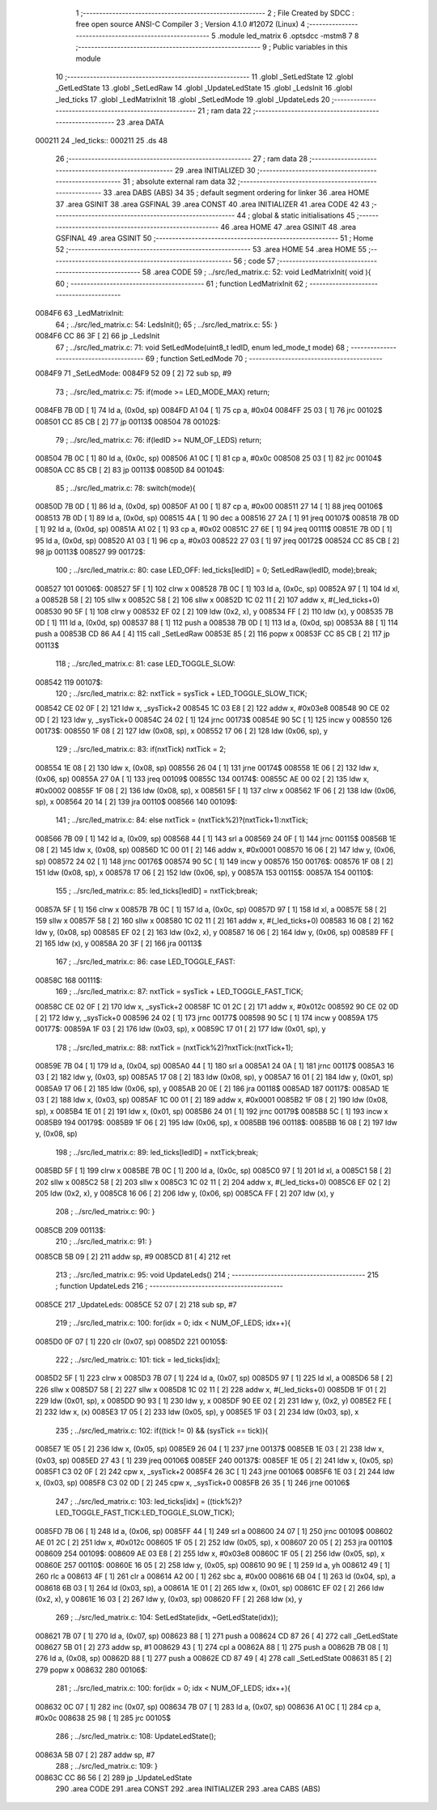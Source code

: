                                       1 ;--------------------------------------------------------
                                      2 ; File Created by SDCC : free open source ANSI-C Compiler
                                      3 ; Version 4.1.0 #12072 (Linux)
                                      4 ;--------------------------------------------------------
                                      5 	.module led_matrix
                                      6 	.optsdcc -mstm8
                                      7 	
                                      8 ;--------------------------------------------------------
                                      9 ; Public variables in this module
                                     10 ;--------------------------------------------------------
                                     11 	.globl _SetLedState
                                     12 	.globl _GetLedState
                                     13 	.globl _SetLedRaw
                                     14 	.globl _UpdateLedState
                                     15 	.globl _LedsInit
                                     16 	.globl _led_ticks
                                     17 	.globl _LedMatrixInit
                                     18 	.globl _SetLedMode
                                     19 	.globl _UpdateLeds
                                     20 ;--------------------------------------------------------
                                     21 ; ram data
                                     22 ;--------------------------------------------------------
                                     23 	.area DATA
      000211                         24 _led_ticks::
      000211                         25 	.ds 48
                                     26 ;--------------------------------------------------------
                                     27 ; ram data
                                     28 ;--------------------------------------------------------
                                     29 	.area INITIALIZED
                                     30 ;--------------------------------------------------------
                                     31 ; absolute external ram data
                                     32 ;--------------------------------------------------------
                                     33 	.area DABS (ABS)
                                     34 
                                     35 ; default segment ordering for linker
                                     36 	.area HOME
                                     37 	.area GSINIT
                                     38 	.area GSFINAL
                                     39 	.area CONST
                                     40 	.area INITIALIZER
                                     41 	.area CODE
                                     42 
                                     43 ;--------------------------------------------------------
                                     44 ; global & static initialisations
                                     45 ;--------------------------------------------------------
                                     46 	.area HOME
                                     47 	.area GSINIT
                                     48 	.area GSFINAL
                                     49 	.area GSINIT
                                     50 ;--------------------------------------------------------
                                     51 ; Home
                                     52 ;--------------------------------------------------------
                                     53 	.area HOME
                                     54 	.area HOME
                                     55 ;--------------------------------------------------------
                                     56 ; code
                                     57 ;--------------------------------------------------------
                                     58 	.area CODE
                                     59 ;	../src/led_matrix.c: 52: void LedMatrixInit( void ){
                                     60 ;	-----------------------------------------
                                     61 ;	 function LedMatrixInit
                                     62 ;	-----------------------------------------
      0084F6                         63 _LedMatrixInit:
                                     64 ;	../src/led_matrix.c: 54: LedsInit();
                                     65 ;	../src/led_matrix.c: 55: }
      0084F6 CC 86 3F         [ 2]   66 	jp	_LedsInit
                                     67 ;	../src/led_matrix.c: 71: void SetLedMode(uint8_t ledID, enum led_mode_t mode)
                                     68 ;	-----------------------------------------
                                     69 ;	 function SetLedMode
                                     70 ;	-----------------------------------------
      0084F9                         71 _SetLedMode:
      0084F9 52 09            [ 2]   72 	sub	sp, #9
                                     73 ;	../src/led_matrix.c: 75: if(mode >= LED_MODE_MAX) return;
      0084FB 7B 0D            [ 1]   74 	ld	a, (0x0d, sp)
      0084FD A1 04            [ 1]   75 	cp	a, #0x04
      0084FF 25 03            [ 1]   76 	jrc	00102$
      008501 CC 85 CB         [ 2]   77 	jp	00113$
      008504                         78 00102$:
                                     79 ;	../src/led_matrix.c: 76: if(ledID >= NUM_OF_LEDS) return;
      008504 7B 0C            [ 1]   80 	ld	a, (0x0c, sp)
      008506 A1 0C            [ 1]   81 	cp	a, #0x0c
      008508 25 03            [ 1]   82 	jrc	00104$
      00850A CC 85 CB         [ 2]   83 	jp	00113$
      00850D                         84 00104$:
                                     85 ;	../src/led_matrix.c: 78: switch(mode){
      00850D 7B 0D            [ 1]   86 	ld	a, (0x0d, sp)
      00850F A1 00            [ 1]   87 	cp	a, #0x00
      008511 27 14            [ 1]   88 	jreq	00106$
      008513 7B 0D            [ 1]   89 	ld	a, (0x0d, sp)
      008515 4A               [ 1]   90 	dec	a
      008516 27 2A            [ 1]   91 	jreq	00107$
      008518 7B 0D            [ 1]   92 	ld	a, (0x0d, sp)
      00851A A1 02            [ 1]   93 	cp	a, #0x02
      00851C 27 6E            [ 1]   94 	jreq	00111$
      00851E 7B 0D            [ 1]   95 	ld	a, (0x0d, sp)
      008520 A1 03            [ 1]   96 	cp	a, #0x03
      008522 27 03            [ 1]   97 	jreq	00172$
      008524 CC 85 CB         [ 2]   98 	jp	00113$
      008527                         99 00172$:
                                    100 ;	../src/led_matrix.c: 80: case LED_OFF: led_ticks[ledID] = 0; SetLedRaw(ledID, mode);break;
      008527                        101 00106$:
      008527 5F               [ 1]  102 	clrw	x
      008528 7B 0C            [ 1]  103 	ld	a, (0x0c, sp)
      00852A 97               [ 1]  104 	ld	xl, a
      00852B 58               [ 2]  105 	sllw	x
      00852C 58               [ 2]  106 	sllw	x
      00852D 1C 02 11         [ 2]  107 	addw	x, #(_led_ticks+0)
      008530 90 5F            [ 1]  108 	clrw	y
      008532 EF 02            [ 2]  109 	ldw	(0x2, x), y
      008534 FF               [ 2]  110 	ldw	(x), y
      008535 7B 0D            [ 1]  111 	ld	a, (0x0d, sp)
      008537 88               [ 1]  112 	push	a
      008538 7B 0D            [ 1]  113 	ld	a, (0x0d, sp)
      00853A 88               [ 1]  114 	push	a
      00853B CD 86 A4         [ 4]  115 	call	_SetLedRaw
      00853E 85               [ 2]  116 	popw	x
      00853F CC 85 CB         [ 2]  117 	jp	00113$
                                    118 ;	../src/led_matrix.c: 81: case LED_TOGGLE_SLOW: 
      008542                        119 00107$:
                                    120 ;	../src/led_matrix.c: 82: nxtTick = sysTick + LED_TOGGLE_SLOW_TICK;
      008542 CE 02 0F         [ 2]  121 	ldw	x, _sysTick+2
      008545 1C 03 E8         [ 2]  122 	addw	x, #0x03e8
      008548 90 CE 02 0D      [ 2]  123 	ldw	y, _sysTick+0
      00854C 24 02            [ 1]  124 	jrnc	00173$
      00854E 90 5C            [ 1]  125 	incw	y
      008550                        126 00173$:
      008550 1F 08            [ 2]  127 	ldw	(0x08, sp), x
      008552 17 06            [ 2]  128 	ldw	(0x06, sp), y
                                    129 ;	../src/led_matrix.c: 83: if(nxtTick) nxtTick = 2;
      008554 1E 08            [ 2]  130 	ldw	x, (0x08, sp)
      008556 26 04            [ 1]  131 	jrne	00174$
      008558 1E 06            [ 2]  132 	ldw	x, (0x06, sp)
      00855A 27 0A            [ 1]  133 	jreq	00109$
      00855C                        134 00174$:
      00855C AE 00 02         [ 2]  135 	ldw	x, #0x0002
      00855F 1F 08            [ 2]  136 	ldw	(0x08, sp), x
      008561 5F               [ 1]  137 	clrw	x
      008562 1F 06            [ 2]  138 	ldw	(0x06, sp), x
      008564 20 14            [ 2]  139 	jra	00110$
      008566                        140 00109$:
                                    141 ;	../src/led_matrix.c: 84: else nxtTick = (nxtTick%2)?(nxtTick+1):nxtTick;
      008566 7B 09            [ 1]  142 	ld	a, (0x09, sp)
      008568 44               [ 1]  143 	srl	a
      008569 24 0F            [ 1]  144 	jrnc	00115$
      00856B 1E 08            [ 2]  145 	ldw	x, (0x08, sp)
      00856D 1C 00 01         [ 2]  146 	addw	x, #0x0001
      008570 16 06            [ 2]  147 	ldw	y, (0x06, sp)
      008572 24 02            [ 1]  148 	jrnc	00176$
      008574 90 5C            [ 1]  149 	incw	y
      008576                        150 00176$:
      008576 1F 08            [ 2]  151 	ldw	(0x08, sp), x
      008578 17 06            [ 2]  152 	ldw	(0x06, sp), y
      00857A                        153 00115$:
      00857A                        154 00110$:
                                    155 ;	../src/led_matrix.c: 85: led_ticks[ledID] = nxtTick;break;
      00857A 5F               [ 1]  156 	clrw	x
      00857B 7B 0C            [ 1]  157 	ld	a, (0x0c, sp)
      00857D 97               [ 1]  158 	ld	xl, a
      00857E 58               [ 2]  159 	sllw	x
      00857F 58               [ 2]  160 	sllw	x
      008580 1C 02 11         [ 2]  161 	addw	x, #(_led_ticks+0)
      008583 16 08            [ 2]  162 	ldw	y, (0x08, sp)
      008585 EF 02            [ 2]  163 	ldw	(0x2, x), y
      008587 16 06            [ 2]  164 	ldw	y, (0x06, sp)
      008589 FF               [ 2]  165 	ldw	(x), y
      00858A 20 3F            [ 2]  166 	jra	00113$
                                    167 ;	../src/led_matrix.c: 86: case LED_TOGGLE_FAST: 
      00858C                        168 00111$:
                                    169 ;	../src/led_matrix.c: 87: nxtTick = sysTick + LED_TOGGLE_FAST_TICK;
      00858C CE 02 0F         [ 2]  170 	ldw	x, _sysTick+2
      00858F 1C 01 2C         [ 2]  171 	addw	x, #0x012c
      008592 90 CE 02 0D      [ 2]  172 	ldw	y, _sysTick+0
      008596 24 02            [ 1]  173 	jrnc	00177$
      008598 90 5C            [ 1]  174 	incw	y
      00859A                        175 00177$:
      00859A 1F 03            [ 2]  176 	ldw	(0x03, sp), x
      00859C 17 01            [ 2]  177 	ldw	(0x01, sp), y
                                    178 ;	../src/led_matrix.c: 88: nxtTick = (nxtTick%2)?nxtTick:(nxtTick+1);
      00859E 7B 04            [ 1]  179 	ld	a, (0x04, sp)
      0085A0 44               [ 1]  180 	srl	a
      0085A1 24 0A            [ 1]  181 	jrnc	00117$
      0085A3 16 03            [ 2]  182 	ldw	y, (0x03, sp)
      0085A5 17 08            [ 2]  183 	ldw	(0x08, sp), y
      0085A7 16 01            [ 2]  184 	ldw	y, (0x01, sp)
      0085A9 17 06            [ 2]  185 	ldw	(0x06, sp), y
      0085AB 20 0E            [ 2]  186 	jra	00118$
      0085AD                        187 00117$:
      0085AD 1E 03            [ 2]  188 	ldw	x, (0x03, sp)
      0085AF 1C 00 01         [ 2]  189 	addw	x, #0x0001
      0085B2 1F 08            [ 2]  190 	ldw	(0x08, sp), x
      0085B4 1E 01            [ 2]  191 	ldw	x, (0x01, sp)
      0085B6 24 01            [ 1]  192 	jrnc	00179$
      0085B8 5C               [ 1]  193 	incw	x
      0085B9                        194 00179$:
      0085B9 1F 06            [ 2]  195 	ldw	(0x06, sp), x
      0085BB                        196 00118$:
      0085BB 16 08            [ 2]  197 	ldw	y, (0x08, sp)
                                    198 ;	../src/led_matrix.c: 89: led_ticks[ledID] = nxtTick;break;
      0085BD 5F               [ 1]  199 	clrw	x
      0085BE 7B 0C            [ 1]  200 	ld	a, (0x0c, sp)
      0085C0 97               [ 1]  201 	ld	xl, a
      0085C1 58               [ 2]  202 	sllw	x
      0085C2 58               [ 2]  203 	sllw	x
      0085C3 1C 02 11         [ 2]  204 	addw	x, #(_led_ticks+0)
      0085C6 EF 02            [ 2]  205 	ldw	(0x2, x), y
      0085C8 16 06            [ 2]  206 	ldw	y, (0x06, sp)
      0085CA FF               [ 2]  207 	ldw	(x), y
                                    208 ;	../src/led_matrix.c: 90: }
      0085CB                        209 00113$:
                                    210 ;	../src/led_matrix.c: 91: }
      0085CB 5B 09            [ 2]  211 	addw	sp, #9
      0085CD 81               [ 4]  212 	ret
                                    213 ;	../src/led_matrix.c: 95: void UpdateLeds()
                                    214 ;	-----------------------------------------
                                    215 ;	 function UpdateLeds
                                    216 ;	-----------------------------------------
      0085CE                        217 _UpdateLeds:
      0085CE 52 07            [ 2]  218 	sub	sp, #7
                                    219 ;	../src/led_matrix.c: 100: for(idx = 0; idx < NUM_OF_LEDS; idx++){
      0085D0 0F 07            [ 1]  220 	clr	(0x07, sp)
      0085D2                        221 00105$:
                                    222 ;	../src/led_matrix.c: 101: tick = led_ticks[idx];
      0085D2 5F               [ 1]  223 	clrw	x
      0085D3 7B 07            [ 1]  224 	ld	a, (0x07, sp)
      0085D5 97               [ 1]  225 	ld	xl, a
      0085D6 58               [ 2]  226 	sllw	x
      0085D7 58               [ 2]  227 	sllw	x
      0085D8 1C 02 11         [ 2]  228 	addw	x, #(_led_ticks+0)
      0085DB 1F 01            [ 2]  229 	ldw	(0x01, sp), x
      0085DD 90 93            [ 1]  230 	ldw	y, x
      0085DF 90 EE 02         [ 2]  231 	ldw	y, (0x2, y)
      0085E2 FE               [ 2]  232 	ldw	x, (x)
      0085E3 17 05            [ 2]  233 	ldw	(0x05, sp), y
      0085E5 1F 03            [ 2]  234 	ldw	(0x03, sp), x
                                    235 ;	../src/led_matrix.c: 102: if((tick != 0) && (sysTick == tick)){
      0085E7 1E 05            [ 2]  236 	ldw	x, (0x05, sp)
      0085E9 26 04            [ 1]  237 	jrne	00137$
      0085EB 1E 03            [ 2]  238 	ldw	x, (0x03, sp)
      0085ED 27 43            [ 1]  239 	jreq	00106$
      0085EF                        240 00137$:
      0085EF 1E 05            [ 2]  241 	ldw	x, (0x05, sp)
      0085F1 C3 02 0F         [ 2]  242 	cpw	x, _sysTick+2
      0085F4 26 3C            [ 1]  243 	jrne	00106$
      0085F6 1E 03            [ 2]  244 	ldw	x, (0x03, sp)
      0085F8 C3 02 0D         [ 2]  245 	cpw	x, _sysTick+0
      0085FB 26 35            [ 1]  246 	jrne	00106$
                                    247 ;	../src/led_matrix.c: 103: led_ticks[idx] = ((tick%2)?LED_TOGGLE_FAST_TICK:LED_TOGGLE_SLOW_TICK);
      0085FD 7B 06            [ 1]  248 	ld	a, (0x06, sp)
      0085FF 44               [ 1]  249 	srl	a
      008600 24 07            [ 1]  250 	jrnc	00109$
      008602 AE 01 2C         [ 2]  251 	ldw	x, #0x012c
      008605 1F 05            [ 2]  252 	ldw	(0x05, sp), x
      008607 20 05            [ 2]  253 	jra	00110$
      008609                        254 00109$:
      008609 AE 03 E8         [ 2]  255 	ldw	x, #0x03e8
      00860C 1F 05            [ 2]  256 	ldw	(0x05, sp), x
      00860E                        257 00110$:
      00860E 16 05            [ 2]  258 	ldw	y, (0x05, sp)
      008610 90 9E            [ 1]  259 	ld	a, yh
      008612 49               [ 1]  260 	rlc	a
      008613 4F               [ 1]  261 	clr	a
      008614 A2 00            [ 1]  262 	sbc	a, #0x00
      008616 6B 04            [ 1]  263 	ld	(0x04, sp), a
      008618 6B 03            [ 1]  264 	ld	(0x03, sp), a
      00861A 1E 01            [ 2]  265 	ldw	x, (0x01, sp)
      00861C EF 02            [ 2]  266 	ldw	(0x2, x), y
      00861E 16 03            [ 2]  267 	ldw	y, (0x03, sp)
      008620 FF               [ 2]  268 	ldw	(x), y
                                    269 ;	../src/led_matrix.c: 104: SetLedState(idx, ~GetLedState(idx));
      008621 7B 07            [ 1]  270 	ld	a, (0x07, sp)
      008623 88               [ 1]  271 	push	a
      008624 CD 87 26         [ 4]  272 	call	_GetLedState
      008627 5B 01            [ 2]  273 	addw	sp, #1
      008629 43               [ 1]  274 	cpl	a
      00862A 88               [ 1]  275 	push	a
      00862B 7B 08            [ 1]  276 	ld	a, (0x08, sp)
      00862D 88               [ 1]  277 	push	a
      00862E CD 87 49         [ 4]  278 	call	_SetLedState
      008631 85               [ 2]  279 	popw	x
      008632                        280 00106$:
                                    281 ;	../src/led_matrix.c: 100: for(idx = 0; idx < NUM_OF_LEDS; idx++){
      008632 0C 07            [ 1]  282 	inc	(0x07, sp)
      008634 7B 07            [ 1]  283 	ld	a, (0x07, sp)
      008636 A1 0C            [ 1]  284 	cp	a, #0x0c
      008638 25 98            [ 1]  285 	jrc	00105$
                                    286 ;	../src/led_matrix.c: 108: UpdateLedState();
      00863A 5B 07            [ 2]  287 	addw	sp, #7
                                    288 ;	../src/led_matrix.c: 109: }
      00863C CC 86 56         [ 2]  289 	jp	_UpdateLedState
                                    290 	.area CODE
                                    291 	.area CONST
                                    292 	.area INITIALIZER
                                    293 	.area CABS (ABS)
